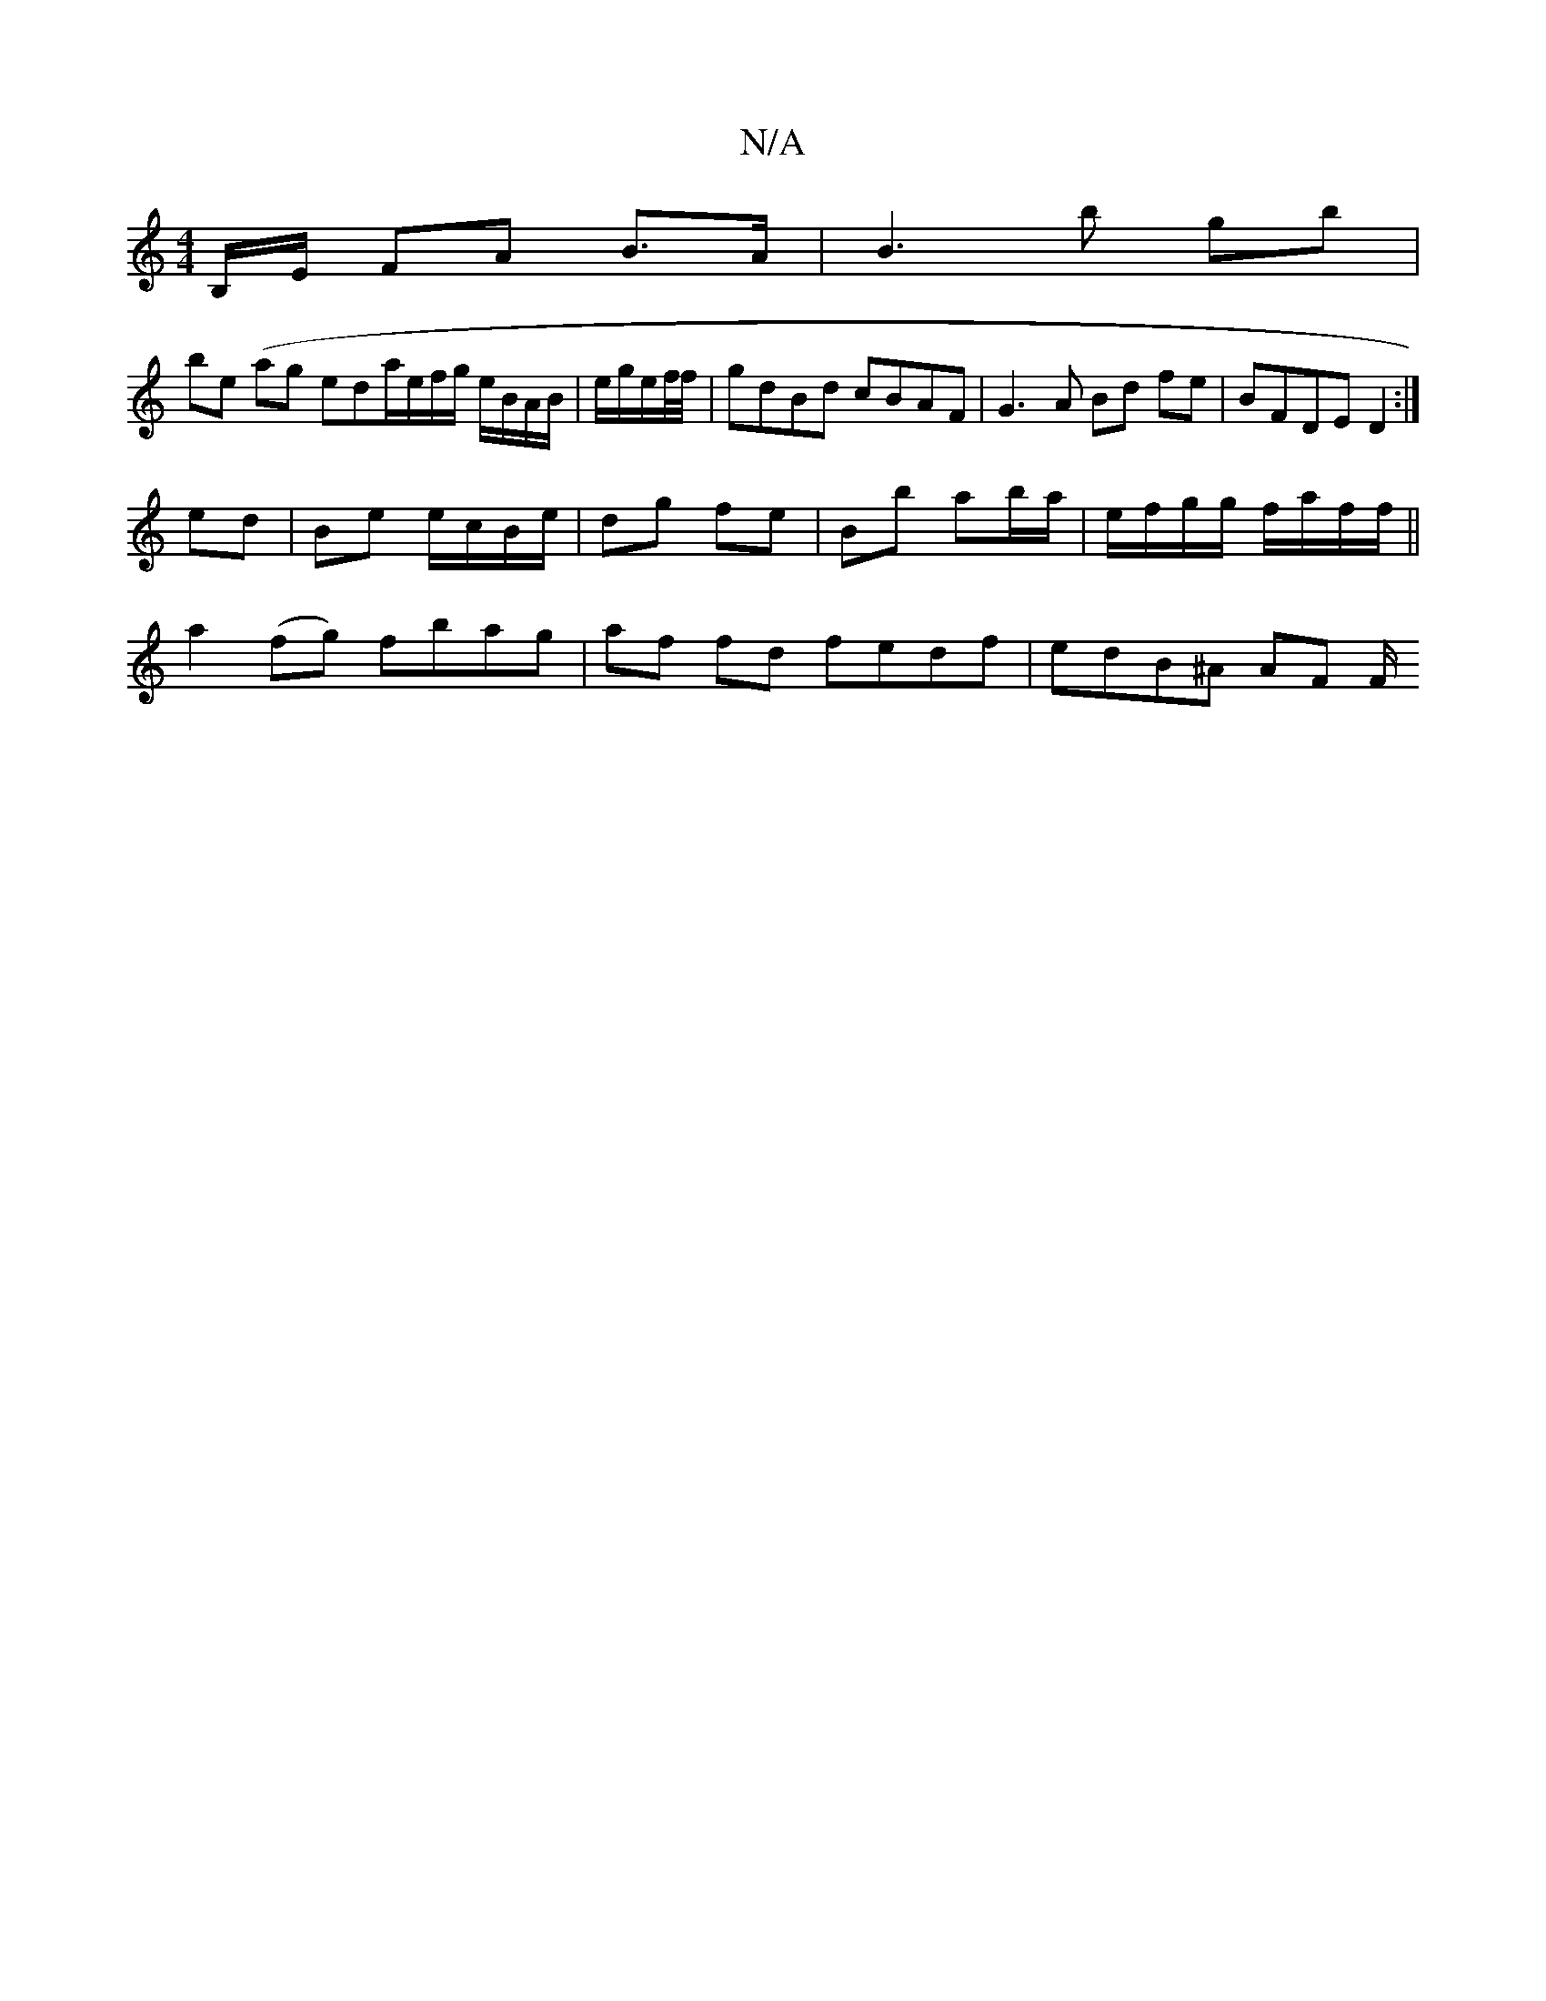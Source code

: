 X:1
T:N/A
M:4/4
R:N/A
K:Cmajor
,/B,/E/ F*A B>A | B3B' gb |
be (ag e/1/1/da/e/f/g/ e/B/A/B/ | e/2g/2e/2f//f//|gdBd cBAF|G3 A Bd fe|BFDE D2:|
ed|Be e/c/B/e/ | dg fe | Bb ab/a/|e/f/g/g/ f/a/f/f/||
a2 (fg) fbag|af fd fedf | edB^A AF F/